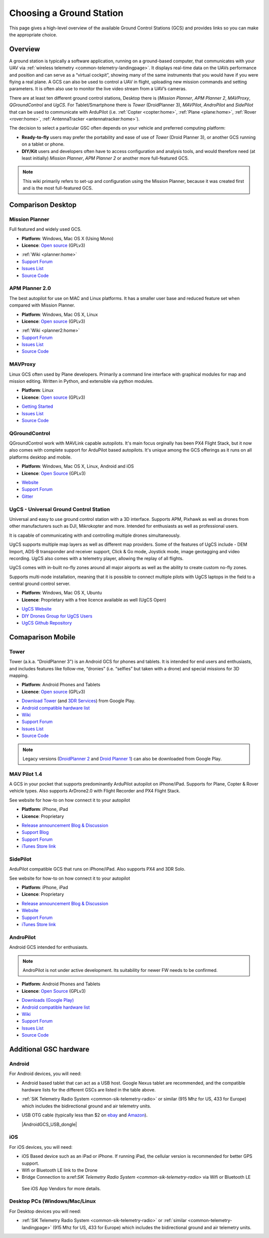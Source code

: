 .. _common-choosing-a-ground-station:

=========================
Choosing a Ground Station
=========================

This page gives a high-level overview of the available Ground Control
Stations (GCS) and provides links so you can make the appropriate
choice.

Overview
========

A ground station is typically a software application, running on a
ground-based computer, that communicates with your UAV via :ref:`wireless telemetry <common-telemetry-landingpage>`. It displays real-time data
on the UAVs performance and position and can serve as a “virtual
cockpit”, showing many of the same instruments that you would have if
you were flying a real plane. A GCS can also be used to control a UAV in
flight, uploading new mission commands and setting parameters. It is
often also use to monitor the live video stream from a UAV’s cameras.

There are at least ten different ground control stations, Desktop there is (*Mission
Planner*, *APM Planner 2*, *MAVProxy*, *QGroundControl* and *UgCS*. For Tablet/Smartphone there is
*Tower* (DroidPlanner 3), *MAVPilot*, *AndroPilot* and *SidePilot* that can be
used to communicate with ArduPilot (i.e.
:ref:`Copter <copter:home>`,
:ref:`Plane <plane:home>`,
:ref:`Rover <rover:home>`,
:ref:`AntennaTracker <antennatracker:home>`).

The decision to select a particular GSC often depends on your vehicle
and preferred computing platform:

-  **Ready-to-fly** users may prefer the portability and ease of use of
   *Tower* (Droid Planner 3), or another GCS running on a tablet or
   phone.
-  **DIY/Kit** users and developers often have to access configuration
   and analysis tools, and would therefore need (at least initially)
   *Mission Planner*, *APM Planner 2* or another more full-featured GCS.

.. note::

   This wiki primarily refers to set-up and configuration using the
   Mission Planner, because it was created first and is the most
   full-featured GCS.

Comparison Desktop
==================

Mission Planner
---------------

Full featured and widely used GCS.

-  **Platform**: Windows, Mac OS X (Using Mono)
-  **Licence**: `Open source <https://github.com/ArduPilot/MissionPlanner/blob/master/COPYING.txt>`__
   (GPLv3)

.. image:: ../../../images/MP-FP-Screen.jpg
    :target: ../_images/MP-FP-Screen.jpg

-  :ref:`Wiki <planner:home>`
-  `Support Forum <http://ardupilot.com/forum/viewforum.php?f=12>`__
-  `Issues List <https://github.com/ArduPilot/MissionPlanner/issues>`__
-  `Source Code <https://github.com/ArduPilot/MissionPlanner>`__

APM Planner 2.0
---------------

The best autopilot for use on MAC and Linux platforms. It has a smaller
user base and reduced feature set when compared with Mission Planner.

-  **Platform**: Windows, Mac OS X, Linux
-  **Licence**: `Open source <https://github.com/ArduPilot/apm_planner/blob/master/license.txt>`__
   (GPLv3)

.. image:: ../../../images/planner2_choose_agcs.jpg
    :target: ../_images/planner2_choose_agcs.jpg

-  :ref:`Wiki <planner2:home>`
-  `Support Forum <http://ardupilot.com/forum/viewforum.php?f=82>`__
-  `Issues List <https://github.com/ArduPilot/apm_planner/issues>`__
-  `Source Code <https://github.com/ArduPilot/apm_planner>`__

MAVProxy
--------

Linux GCS often used by Plane developers. Primarily a command line
interface with graphical modules for map and mission editing. Written in
Python, and extensible via python modules.

-  **Platform**: Linux
-  **Licence**: `Open source <https://github.com/tridge/MAVProxy/blob/master/COPYING.txt>`__
   (GPLv3)

.. image:: ../../../images/mavproxy_linux.jpg
    :target:  http://ardupilot.github.io/MAVProxy/html/_images/mavproxy_linux.jpg

-  `Getting Started <http://ardupilot.github.io/MAVProxy/html/index.html>`__
-  `Issues List <https://github.com/ArduPilot/MAVProxy/issues>`__
-  `Source Code <https://github.com/ArduPilot/MAVProxy>`__

QGroundControl
--------------

QGroundControl work with MAVLink capable autopilots. It's main focus orginally has been PX4 Flight Stack,
but it now also comes with complete support for ArduPilot based autopilots. It's unique among the GCS offerings
as it runs on all platforms desktop and mobile.

-  **Platform**: Windows, Mac OS X, Linux, Android and iOS
-  **Licence**: `Open Source <http://www.qgroundcontrol.org/license>`__
   (GPLv3)

.. image:: ../../../images/QGroundControlTabletImage.jpg
    :target: ../_images/QGroundControlTabletImage.jpg

-  `Website <http://www.qgroundcontrol.org/>`__
-  `Support Forum <https://groups.google.com/forum/#!forum/qgroundcontrol>`__
-  `Gitter <https://gitter.im/mavlink/qgroundcontrol>`__

UgCS - Universal Ground Control Station
---------------------------------------

Universal and easy to use ground control station with a 3D interface. Supports APM, Pixhawk as well as drones from other manufacturers such as DJI, Mikrokopter and more.
Intended for enthusiasts as well as professional users.

It is capable of communicating with and controlling multiple drones simultaneously. 

UgCS supports multiple map layers as well as different map providers. Some of the features of UgCS include - DEM Import, ADS-B transponder and receiver support, Click & Go mode, Joystick mode, image geotagging and video recording. UgCS also comes with a telemetry player, allowing the replay of all flights. 

UgCS comes with in-built no-fly zones around all major airports as well as the ability to create custom no-fly zones.

Supports multi-node installation, meaning that it is possible to connect multiple pilots with UgCS laptops in the field to a central ground control server.

-  **Platform**: Windows, Mac OS X, Ubuntu
-  **Licence**: Proprietary with a free licence available as well (UgCS Open)

.. image:: https://www.ugcs.com/files/2016-04/1459769168_elevation-profile.jpeg
    :target:  https://www.ugcs.com/files/2016-04/1459769168_elevation-profile.jpeg

-  `UgCS Website <http://www.ugcs.com>`__
-  `DIY Drones Group for UgCS Users <http://diydrones.com/group/ugcs>`__
-  `UgCS Github Repository <https://github.com/ugcs>`__

Comaparison Mobile
==================

Tower
-----

Tower (a.k.a. "DroidPlanner 3") is an Android GCS for phones and
tablets. It is intended for end users and enthusiasts, and includes
features like follow-me, “dronies” (i.e. “selfies” but taken with a
drone) and special missions for 3D mapping.

-  **Platform**: Android Phones and Tablets
-  **Licence**: `Open source <https://github.com/DroidPlanner/Tower/blob/develop/LICENSE.md>`__
   (GPLv3)

.. image:: ../../../images/tower_droid_planner3_structure_scan.jpg
    :target: ../_images/tower_droid_planner3_structure_scan.jpg

-  `Download Tower <https://play.google.com/store/apps/details?id=org.droidplanner.android>`__
   (and `3DR Services <https://play.google.com/store/apps/details?id=org.droidplanner.services.android>`__)
   from Google Play.
-  `Android compatible hardware list <https://github.com/arthurbenemann/droidplanner/wiki/Compatible-Devices>`__
-  `Wiki <https://github.com/DroidPlanner/Tower/wiki>`__
-  `Support Forum <http://ardupilot.com/forum/viewforum.php?f=15>`__
-  `Issues List <https://github.com/DroidPlanner/Tower/issues>`__
-  `Source Code <https://github.com/DroidPlanner/droidplanner>`__

.. note::

   Legacy versions (`DroidPlanner 2 <https://play.google.com/store/apps/details?id=org.droidplanner>`__
   and `Droid Planner 1 <https://play.google.com/store/apps/details?id=com.droidplanner>`__)
   can also be downloaded from Google Play.

MAV Pilot 1.4
-------------

A GCS in your pocket that supports predominantly ArduPilot autopilot on iPhone/iPad. Supports for Plane, Copter & Rover vehicle types.
Also supports ArDrone2.0 with Flight Recorder and PX4 Flight Stack.

See website for how-to on how connect it to your autopilot

-  **Platform**: iPhone, iPad
-  **Licence**: Proprietary

.. image:: ../../../images/MAVPilot_1.4.png
    :target: ../_images/MAVPilot_1.4.png

-  `Release announcement Blog & Discussion <http://diydrones.com/profiles/blogs/mav-pilot-1-4-for-iphone-released>`__
-  `Support Blog <http://www.communistech.com/support/>`__
-  `Support Forum <http://www.communistech.com/forums/>`__
-  `iTunes Store link <https://itunes.apple.com/ca/developer/communis-tech/id649232032>`__

SidePilot
---------

ArduPilot compatible GCS that runs on iPhone/iPad. Also supports PX4 and 3DR Solo.

See website for how-to on how connect it to your autopilot

-  **Platform**: iPhone, iPad
-  **Licence**: Proprietary

.. image:: ../../../images/sidepilot.jpg
    :target: ../_images/sidepilot.jpg

-  `Release announcement Blog & Discussion <http://diydrones.com/profiles/blogs/sidepilot-app-version-1-1-formerly-imavlink>`__
-  `Website <http://sidepilot.net>`__
-  `Support Forum <http://sidepilot.net/forum>`__
-  `iTunes Store link <https://itunes.apple.com/us/app/sidepilot/id1138193193?ls=1&mt=8>`__

AndroPilot
----------

Android GCS intended for enthusiasts.

.. note::

   AndroPilot is not under active development. Its suitability for newer FW needs to be confirmed.


-  **Platform**: Android Phones and Tablets
-  **Licence**: `Open Source <https://github.com/geeksville/arduleader/blob/master/LICENSE.md>`__
   (GPLv3)

.. image:: ../../../images/Andropilot_-_Android_Apps_on_Google_Play.jpg
    :target: ../_images/Andropilot_-_Android_Apps_on_Google_Play.jpg

-  `Downloads (Google Play) <https://play.google.com/store/apps/details?id=com.geeksville.andropilot>`__
-  `Android compatible hardware list <https://github.com/geeksville/arduleader/wiki/Android%20Device%20Compatibility%20List>`__
-  `Wiki <https://github.com/geeksville/arduleader/wiki>`__
-  `Support Forum <http://ardupilot.com/forum/viewforum.php?f=14>`__
-  `Issues List <https://github.com/geeksville/arduleader/issues>`__
-  `Source Code <https://github.com/geeksville/arduleader/tree/master/andropilot>`__

Additional GSC hardware
=======================

Android
-------

For Android devices, you will need:

-  Android based tablet that can act as a USB host. Google Nexus tablet
   are recommended, and the compatible hardware lists for the different
   GSCs are listed in the table above.
-  :ref:`SiK Telemetry Radio System <common-sik-telemetry-radio>` or
   similar (915 Mhz for US, 433 for Europe) which includes the
   bidirectional ground and air telemetry units.
-  USB OTG cable (typically less than $2 on
   `ebay <http://www.ebay.com/sch/i.html?_trksid=m570.l3201&_nkw=usb+otg+cable&_sacat=0>`__
   and
   `Amazon <http://www.amazon.com/T-Flash-Adapter-Samsung-GT-i9100-GT-N7000/dp/B005FUNYSA/ref=sr_1_5?ie=UTF8&qid=1376262351&sr=8-5&keywords=android+otg+cable>`__).

   |AndroidGCS_USB_dongle|
   
iOS
-------

For iOS devices, you will need:

-  iOS Based device such as an iPad or iPhone. If running iPad, the cellular version is recommended for better GPS support.
-  Wifi or Bluetooth LE link to the Drone
-  Bridge Connection to a:ref:`SiK Telemetry Radio System <common-sik-telemetry-radio>` via Wifi or Bluetooth LE
  See iOS App Vendors for more details.

Desktop PCs (Windows/Mac/Linux
------------------------------

For Desktop devices you will need:

-  :ref:`SiK Telemetry Radio System <common-sik-telemetry-radio>` or
   :ref:`similar <common-telemetry-landingpage>` (915 Mhz for US, 433 for
   Europe) which includes the bidirectional ground and air telemetry
   units.
